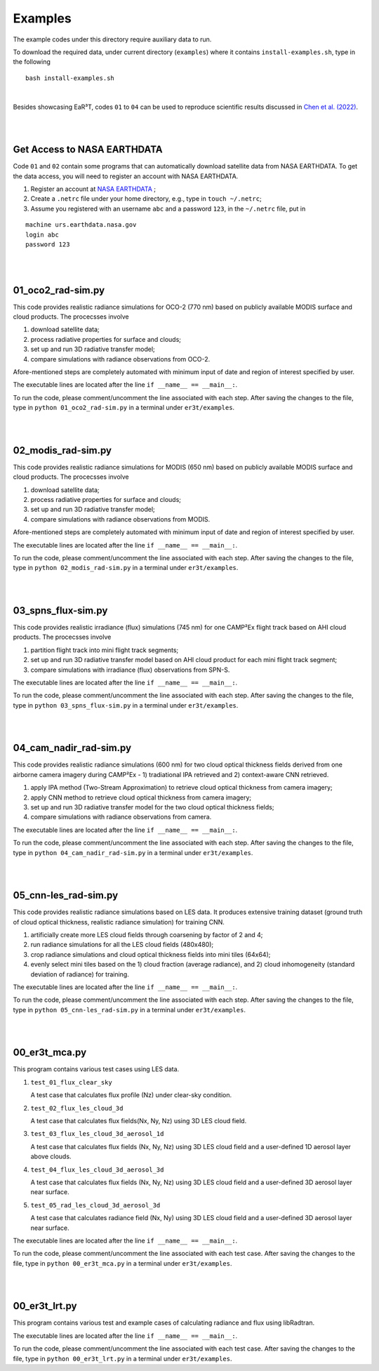 Examples
~~~~~~~~

The example codes under this directory require auxiliary data to run.

To download the required data, under current directory (``examples``) where it contains ``install-examples.sh``,
type in the following

::

    bash install-examples.sh

|

Besides showcasing EaR³T, codes ``01`` to ``04`` can be used to reproduce scientific results
discussed in `Chen et al. (2022) <https://doi.org/10.5194/amt-2022-143>`_.

|
|

============================
Get Access to NASA EARTHDATA
============================

Code ``01`` and ``02`` contain some programs that can automatically download satellite data from NASA EARTHDATA.
To get the data access, you will need to register an account with NASA EARTHDATA.

#. Register an account at `NASA EARTHDATA <https://urs.earthdata.nasa.gov>`_ ;

#. Create a ``.netrc`` file under your home directory, e.g., type in ``touch ~/.netrc``;

#. Assume you registered with an username ``abc`` and a password ``123``, in the ``~/.netrc`` file, put in

::

    machine urs.earthdata.nasa.gov
    login abc
    password 123

|
|

=====================
01_oco2_rad-sim.py
=====================

This code provides realistic radiance simulations for OCO-2 (770 nm) based on publicly available MODIS surface and
cloud products. The procecsses involve

#. download satellite data;

#. process radiative properties for surface and clouds;

#. set up and run 3D radiative transfer model;

#. compare simulations with radiance observations from OCO-2.

Afore-mentioned steps are completely automated with minimum input of date and region of interest specified
by user.

The executable lines are located after the line ``if __name__ == __main__:``.

To run the code, please comment/uncomment the line associated with each step.
After saving the changes to the file, type in ``python 01_oco2_rad-sim.py`` in a terminal under ``er3t/examples``.

|
|

=====================
02_modis_rad-sim.py
=====================

This code provides realistic radiance simulations for MODIS (650 nm) based on publicly available MODIS surface and
cloud products. The procecsses involve

#. download satellite data;

#. process radiative properties for surface and clouds;

#. set up and run 3D radiative transfer model;

#. compare simulations with radiance observations from MODIS.

Afore-mentioned steps are completely automated with minimum input of date and region of interest specified
by user.

The executable lines are located after the line ``if __name__ == __main__:``.

To run the code, please comment/uncomment the line associated with each step.
After saving the changes to the file, type in ``python 02_modis_rad-sim.py`` in a terminal under ``er3t/examples``.

|
|

=====================
03_spns_flux-sim.py
=====================

This code provides realistic irradiance (flux) simulations (745 nm) for one CAMP²Ex flight track based on AHI
cloud products. The procecsses involve

#. partition flight track into mini flight track segments;

#. set up and run 3D radiative transfer model based on AHI cloud product for each mini flight track segment;

#. compare simulations with irradiance (flux) observations from SPN-S.

The executable lines are located after the line ``if __name__ == __main__:``.

To run the code, please comment/uncomment the line associated with each step.
After saving the changes to the file, type in ``python 03_spns_flux-sim.py`` in a terminal under ``er3t/examples``.

|
|

=====================
04_cam_nadir_rad-sim.py
=====================

This code provides realistic radiance simulations (600 nm) for two cloud optical thickness fields derived from
one airborne camera imagery during CAMP²Ex - 1) tradiational IPA retrieved and 2) context-aware CNN retrieved.

#. apply IPA method (Two-Stream Approximation) to retrieve cloud optical thickness from camera imagery;

#. apply CNN method to retrieve cloud optical thickness from camera imagery;

#. set up and run 3D radiative transfer model for the two cloud optical thickness fields;

#. compare simulations with radiance observations from camera.

The executable lines are located after the line ``if __name__ == __main__:``.

To run the code, please comment/uncomment the line associated with each step.
After saving the changes to the file, type in ``python 04_cam_nadir_rad-sim.py`` in a terminal under ``er3t/examples``.

|
|

=====================
05_cnn-les_rad-sim.py
=====================

This code provides realistic radiance simulations based on LES data. It produces extensive training dataset (ground
truth of cloud optical thickness, realistic radiance simulation) for training CNN.

#. artificially create more LES cloud fields through coarsening by factor of 2 and 4;

#. run radiance simulations for all the LES cloud fields (480x480);

#. crop radiance simulations and cloud optical thickness fields into mini tiles (64x64);

#. evenly select mini tiles based on the 1) cloud fraction (average radiance), and 2) cloud
   inhomogeneity (standard deviation of radiance) for training.

The executable lines are located after the line ``if __name__ == __main__:``.

To run the code, please comment/uncomment the line associated with each step.
After saving the changes to the file, type in ``python 05_cnn-les_rad-sim.py`` in a terminal under ``er3t/examples``.

|
|

=====================
00_er3t_mca.py
=====================

This program contains various test cases using LES data.

#. ``test_01_flux_clear_sky``

   A test case that calculates flux profile (Nz) under clear-sky condition.


#. ``test_02_flux_les_cloud_3d``

   A test case that calculates flux fields(Nx, Ny, Nz) using 3D LES cloud field.


#. ``test_03_flux_les_cloud_3d_aerosol_1d``

   A test case that calculates flux fields (Nx, Ny, Nz) using 3D LES cloud field and a user-defined 1D aerosol layer above clouds.


#. ``test_04_flux_les_cloud_3d_aerosol_3d``

   A test case that calculates flux fields (Nx, Ny, Nz) using 3D LES cloud field and a user-defined 3D aerosol layer near surface.


#. ``test_05_rad_les_cloud_3d_aerosol_3d``

   A test case that calculates radiance field (Nx, Ny) using 3D LES cloud field and a user-defined 3D aerosol layer near surface.


The executable lines are located after the line ``if __name__ == __main__:``.

To run the code, please comment/uncomment the line associated with each test case.
After saving the changes to the file, type in ``python 00_er3t_mca.py`` in a terminal under ``er3t/examples``.

|
|

=====================
00_er3t_lrt.py
=====================

This program contains various test and example cases of calculating radiance and flux using libRadtran.

The executable lines are located after the line ``if __name__ == __main__:``.

To run the code, please comment/uncomment the line associated with each test case.
After saving the changes to the file, type in ``python 00_er3t_lrt.py`` in a terminal under ``er3t/examples``.
